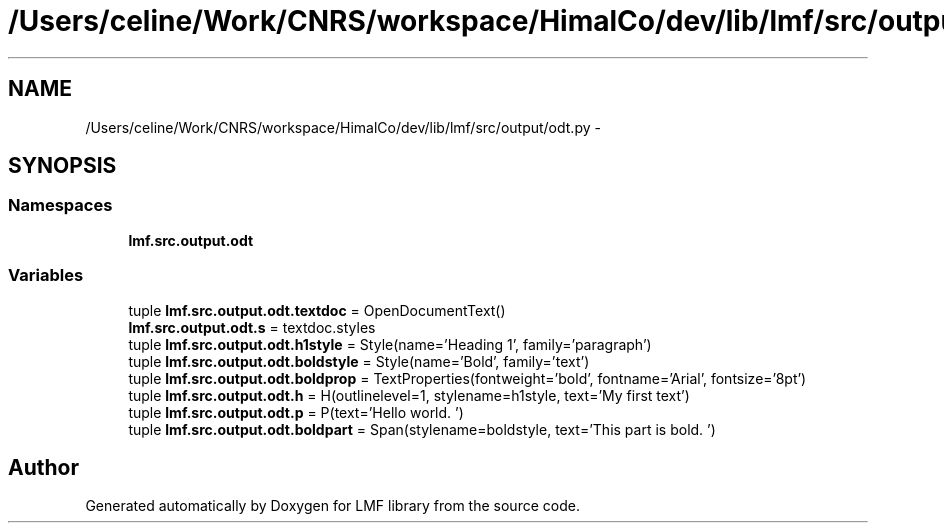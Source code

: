 .TH "/Users/celine/Work/CNRS/workspace/HimalCo/dev/lib/lmf/src/output/odt.py" 3 "Fri Jul 24 2015" "LMF library" \" -*- nroff -*-
.ad l
.nh
.SH NAME
/Users/celine/Work/CNRS/workspace/HimalCo/dev/lib/lmf/src/output/odt.py \- 
.SH SYNOPSIS
.br
.PP
.SS "Namespaces"

.in +1c
.ti -1c
.RI " \fBlmf\&.src\&.output\&.odt\fP"
.br
.in -1c
.SS "Variables"

.in +1c
.ti -1c
.RI "tuple \fBlmf\&.src\&.output\&.odt\&.textdoc\fP = OpenDocumentText()"
.br
.ti -1c
.RI "\fBlmf\&.src\&.output\&.odt\&.s\fP = textdoc\&.styles"
.br
.ti -1c
.RI "tuple \fBlmf\&.src\&.output\&.odt\&.h1style\fP = Style(name='Heading 1', family='paragraph')"
.br
.ti -1c
.RI "tuple \fBlmf\&.src\&.output\&.odt\&.boldstyle\fP = Style(name='Bold', family='text')"
.br
.ti -1c
.RI "tuple \fBlmf\&.src\&.output\&.odt\&.boldprop\fP = TextProperties(fontweight='bold', fontname='Arial', fontsize='8pt')"
.br
.ti -1c
.RI "tuple \fBlmf\&.src\&.output\&.odt\&.h\fP = H(outlinelevel=1, stylename=h1style, text='My first text')"
.br
.ti -1c
.RI "tuple \fBlmf\&.src\&.output\&.odt\&.p\fP = P(text='Hello world\&. ')"
.br
.ti -1c
.RI "tuple \fBlmf\&.src\&.output\&.odt\&.boldpart\fP = Span(stylename=boldstyle, text='This part is bold\&. ')"
.br
.in -1c
.SH "Author"
.PP 
Generated automatically by Doxygen for LMF library from the source code\&.
